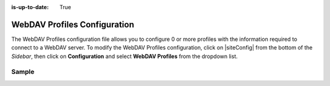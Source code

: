 :is-up-to-date: True

.. index:: WebDAV Profiles Configuration

.. _webdav-profiles-configuration:

=============================
WebDAV Profiles Configuration
=============================

The WebDAV Profiles configuration file allows you to configure 0 or more profiles with the information required to connect to a WebDAV server.
To modify the WebDAV Profiles configuration, click on |siteConfig| from the bottom of the *Sidebar*, then click on **Configuration** and select **WebDAV Profiles** from the dropdown list.

.. image:: /_static/images/site-admin/config-open-webdav-config.png
    :alt: Configurations - Open WebDAV Profiles Configuration
    :width: 65 %
    :align: center

------
Sample
------

.. code-block:: xml
    :caption: CRAFTER_HOME/data/repos/sites/SITENAME/sandbox/config/studio/webdav/webdav.xml
    :linenos:

    <?xml version="1.0" encoding="UTF-8"?>
    <!--
        WebDAV profiles configuration file. This files configures 0 or more
        profiles with the information required to connect to a WebDAV server.

        For every profile you need to specify:
        <profile>
            <id/>
            <baseUrl/>
            <deliveryBaseUrl/> (deprecated)
            <username/>
            <password/>
            <preemptiveAuth/>
        </profile>

        id:	a unique id for this profile, this will be referenced in the
            control defined in the content type
        baseUrl: Full URL of the WebDAV server
        deliveryBaseUrl: Full URL of the delivery server to override for files, deprecated and will be ignored
        username: WebDAV account username
        password: WebDAV account password
        preemptiveAuth: Indicates if the client should use preemptiveAuth, defaults to false
    -->
    <webdav>
      <webdav>
        <profile>
          <id>webdav-default</id>
          <baseUrl>...</baseUrl>
          <username>...</username>
          <password>...</password>
          <preemptiveAuth>...</preemptiveAuth>
        </profile>
      </webdav>
    </webdav>
